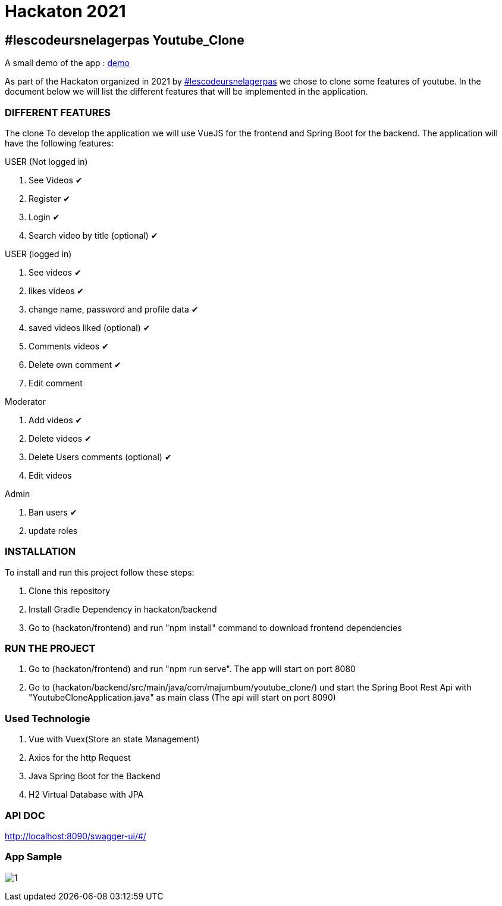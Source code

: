 = Hackaton 2021

== #lescodeursnelagerpas *Youtube_Clone*

A small demo of the app : https://drive.google.com/file/d/1RCZ34QQyst2caGOqXC839feyDHfdY4Uw/view?usp=sharing[demo]

As part of the Hackaton organized in 2021 by
https://t.me/lescodeursnelagerpas[#lescodeursnelagerpas]
we chose to clone some features of youtube. In the document below we will
list the different features that will be implemented in the application.

=== DIFFERENT FEATURES

The clone To develop the application we will use VueJS for the frontend and Spring Boot
for the backend. The application will have the following features:

USER (Not logged in)

. See Videos ✔
. Register ✔
. Login ✔
. Search video by title (optional) ✔

USER (logged in)

. See videos ✔
. likes videos ✔
. change name, password and profile data ✔
. saved videos liked (optional) ✔
. Comments videos ✔
. Delete own comment ✔
. Edit comment

Moderator

. Add videos ✔
. Delete videos ✔
. Delete Users comments (optional) ✔
. Edit videos

Admin

. Ban users ✔
. update roles

=== INSTALLATION

To install and run this project follow these steps:

. Clone this repository

. Install Gradle Dependency in hackaton/backend

. Go to (hackaton/frontend) and  run "npm install" command to download frontend dependencies

=== RUN THE PROJECT

. Go to (hackaton/frontend) and  run "npm run serve". The app will start on port 8080
. Go to (hackaton/backend/src/main/java/com/majumbum/youtube_clone/) und start the Spring Boot Rest Api
with "YoutubeCloneApplication.java" as main class (The api will start on port 8090)


=== Used Technologie

. Vue with Vuex(Store an state Management)

. Axios for the http Request

. Java Spring Boot for the Backend

. H2 Virtual Database with JPA 


=== API DOC 

http://localhost:8090/swagger-ui/#/

=== App Sample


image:clone.jpg?raw=true[1]
